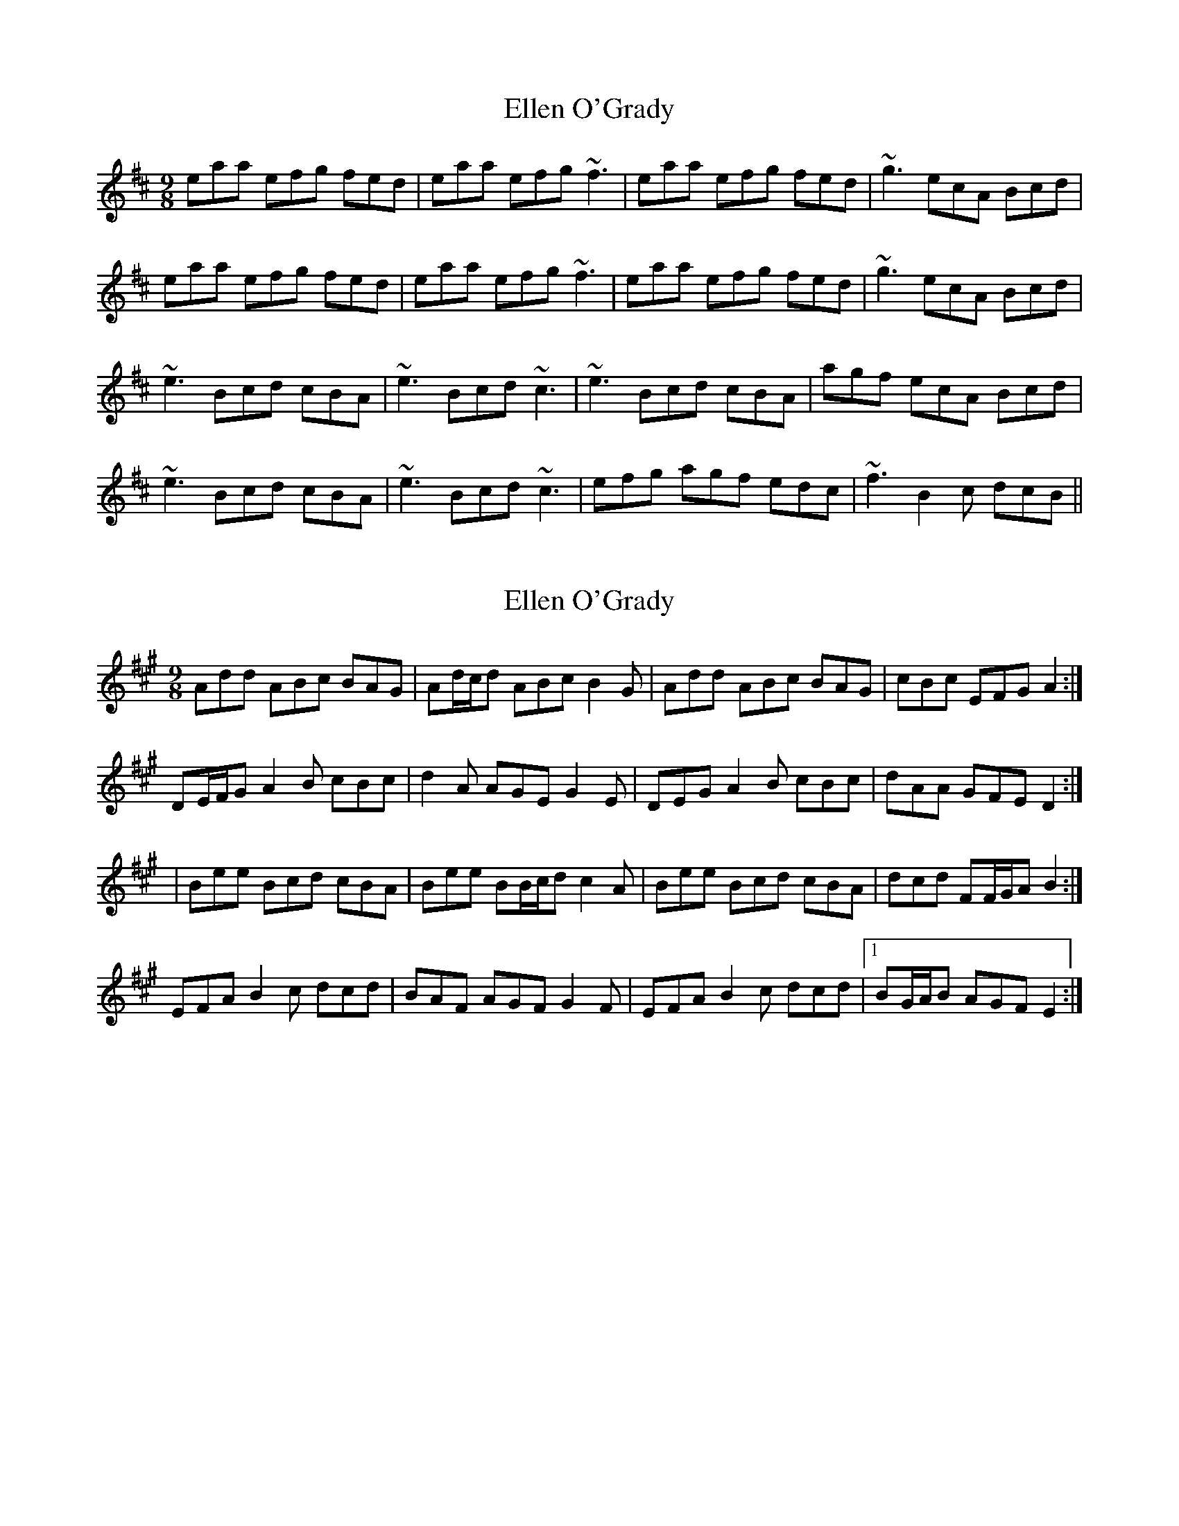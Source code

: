 X: 1
T: Ellen O'Grady
Z: jomac
S: https://thesession.org/tunes/377#setting377
R: slip jig
M: 9/8
L: 1/8
K: Amix
eaa efg fed | eaa efg ~f3 | eaa efg fed | ~g3 ecA Bcd |
eaa efg fed | eaa efg ~f3 | eaa efg fed | ~g3 ecA Bcd |
~e3 Bcd cBA | ~e3 Bcd ~c3 | ~e3 Bcd cBA | agf ecA Bcd |
~e3 Bcd cBA | ~e3 Bcd ~c3 | efg agf edc | ~f3 B2c dcB ||
X: 2
T: Ellen O'Grady
Z: ceolachan
S: https://thesession.org/tunes/377#setting13201
R: slip jig
M: 9/8
L: 1/8
K: Emix
Add ABc BAG | Ad/c/d ABc B2 G | Add ABc BAG | cBc EFG A2 :|DE/F/G A2 B cBc | d2 A AGE G2 E | DEG A2 B cBc | dAA GFE D2 :|| Bee Bcd cBA | Bee BB/c/d c2 A | Bee Bcd cBA | dcd FF/G/A B2 :|EFA B2 c dcd | BAF AGF G2 F | EFA B2 c dcd |1 BG/A/B AGF E2 :|
